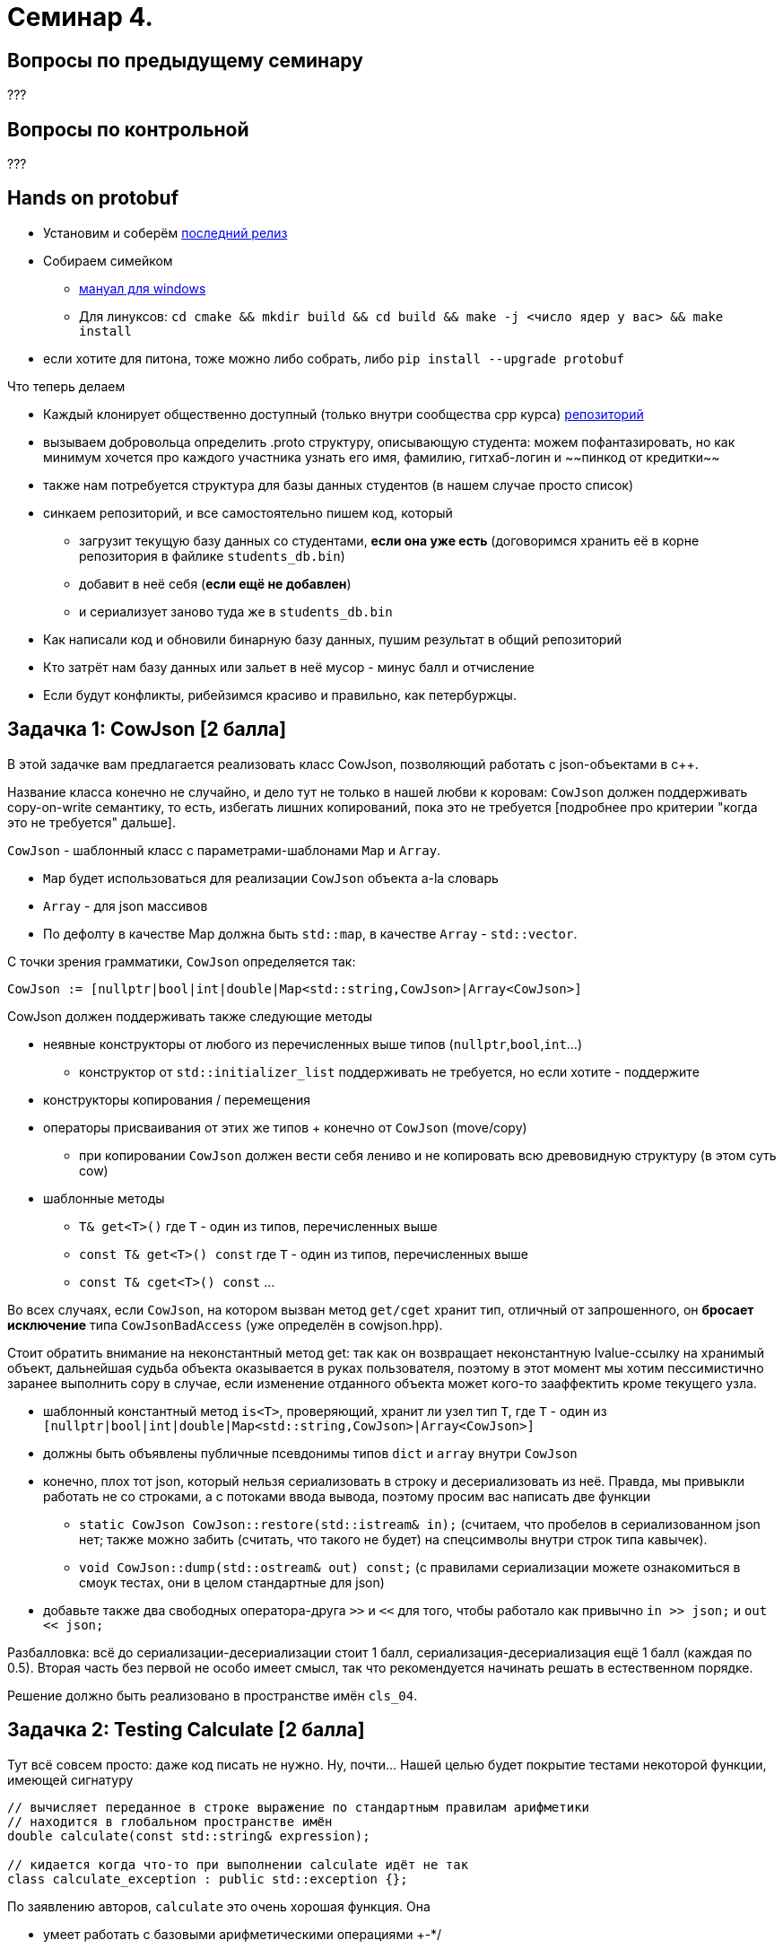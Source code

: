 = Семинар 4.
:icons: font
:lecture: Лекция 2
:table-caption!:
:example-caption!:
:source-highlighter: highlightjs
:revealjs_hash: true
:customcss: https://rawcdn.githack.com/fedochet/asciidoc-revealjs-online-converter/7012d6dd12132363bbec8ba4800272ceb6d0a3e6/asciidoc_revealjs_custom_style.css
:revealjs_theme: blood
:stylesheet: main.css

== Вопросы по предыдущему семинару

???

== Вопросы по контрольной

???

== Hands on protobuf

* Установим и соберём https://github.com/protocolbuffers/protobuf/releases/tag/v3.15.6[последний релиз]
* Собираем симейком
- https://github.com/protocolbuffers/protobuf/blob/master/cmake/README.md[мануал для windows]
- Для линуксов: `cd cmake && mkdir build && cd build && make -j <число ядер у вас> && make install`
* если хотите для питона, тоже можно либо собрать, либо `pip install --upgrade protobuf`


ifdef::backend-revealjs[=== !]

Что теперь делаем

[%step]
* Каждый клонирует общественно доступный (только внутри сообщества cpp курса) https://github.com/cpp-practice/cpp-classroom-2021-sem02-cls04-in-class[репозиторий]
* вызываем добровольца определить .proto структуру, описывающую студента: можем пофантазировать, но как минимум хочется про каждого участника узнать его имя, фамилию, гитхаб-логин и ~~пинкод от кредитки~~
* также нам потребуется структура для базы данных студентов (в нашем случае просто список)

ifdef::backend-revealjs[=== !]

* синкаем репозиторий, и все самостоятельно пишем код, который
- загрузит текущую базу данных со студентами, **если она уже есть** (договоримся хранить её в корне репозитория в файлике `students_db.bin`)
- добавит в неё себя (**если ещё не добавлен**)
- и сериализует заново туда же в `students_db.bin`

ifdef::backend-revealjs[=== !]
* Как написали код и обновили бинарную базу данных, пушим результат в общий репозиторий
* Кто затрёт нам базу данных или зальет в неё мусор - минус балл и отчисление
* Если будут конфликты, рибейзимся красиво и правильно, как петербуржцы.

== Задачка 1: CowJson [2 балла]

В этой задачке вам предлагается реализовать класс CowJson, позволяющий работать с json-объектами в с++.

Название класса конечно не случайно, и дело тут не только в нашей любви к коровам: `CowJson` должен поддерживать copy-on-write семантику, то есть,
избегать лишних копирований, пока это не требуется [подробнее про критерии "когда это не требуется" дальше].

ifdef::backend-revealjs[=== !]

`CowJson` - шаблонный класс с параметрами-шаблонами `Map` и `Array`.

* `Map` будет использоваться для реализации `CowJson` объекта a-la словарь
* `Array` - для json массивов
* По дефолту в качестве Map должна быть `std::map`, в качестве `Array` - `std::vector`.

С точки зрения грамматики, `CowJson` определяется так:

`CowJson := [nullptr|bool|int|double|Map<std::string,CowJson>|Array<CowJson>]`

ifdef::backend-revealjs[=== !]

CowJson должен поддерживать также следующие методы

* неявные конструкторы от любого из перечисленных выше типов (`nullptr`,`bool`,`int`...)
- конструктор от `std::initializer_list` поддерживать не требуется, но если хотите - поддержите
* конструкторы копирования / перемещения

ifdef::backend-revealjs[=== !]

* операторы присваивания от этих же типов + конечно от `CowJson` (move/copy)
- при копировании `CowJson` должен вести себя лениво и не копировать всю древовидную структуру (в этом суть cow)

ifdef::backend-revealjs[=== !]

* шаблонные методы
- `T& get<T>()` где `T` - один из типов, перечисленных выше
- `const T& get<T>() const` где `T` - один из типов, перечисленных выше
- `const T& cget<T>() const` ...

ifdef::backend-revealjs[=== !]

Во всех случаях, если `CowJson`, на котором вызван метод `get/cget` хранит тип, отличный от запрошенного,
он **бросает исключение** типа `CowJsonBadAccess` (уже определён в cowjson.hpp).

Стоит обратить внимание на неконстантный метод get: так как он возвращает неконстантную lvalue-ссылку на хранимый объект,
дальнейшая судьба объекта оказывается в руках пользователя, поэтому в этот момент мы хотим пессимистично заранее выполнить copy в случае,
если изменение отданного объекта может кого-то зааффектить кроме текущего узла.

* шаблонный константный метод `is<T>`, проверяющий, хранит ли узел тип `T`, где `T` - один из `[nullptr|bool|int|double|Map<std::string,CowJson>|Array<CowJson>]`


ifdef::backend-revealjs[=== !]

* должны быть объявлены публичные псевдонимы типов `dict` и `array` внутри `CowJson`

ifdef::backend-revealjs[=== !]

* конечно, плох тот json, который нельзя сериализовать в строку и десериализовать из неё. Правда, мы привыкли работать не со строками, а с потоками ввода вывода, поэтому просим вас написать две функции
- `static CowJson CowJson::restore(std::istream& in);` (считаем, что пробелов в сериализованном json нет; также можно забить (считать, что такого не будет) на спецсимволы внутри строк типа кавычек).
- `void CowJson::dump(std::ostream& out) const;` (с правилами сериализации можете ознакомиться в смоук тестах, они в целом стандартные для json)

ifdef::backend-revealjs[=== !]

* добавьте также два свободных оператора-друга `>>` и `<<` для того, чтобы работало как привычно `in >> json;` и `out << json;`


Разбалловка: всё до сериализации-десериализации стоит 1 балл, сериализация-десериализация ещё 1 балл (каждая по 0.5). Вторая часть без первой не особо имеет смысл, так что рекомендуется начинать решать в естественном порядке.

Решение должно быть реализовано в пространстве имён `cls_04`.

== Задачка 2: Testing Calculate [2 балла]

Тут всё совсем просто: даже код писать не нужно. Ну, почти... Нашей целью будет покрытие тестами некоторой функции, имеющей сигнатуру

[source,cpp]
----
// вычисляет переданное в строке выражение по стандартным правилам арифметики
// находится в глобальном пространстве имён
double calculate(const std::string& expression);

// кидается когда что-то при выполнении calculate идёт не так
class calculate_exception : public std::exception {};
----

ifdef::backend-revealjs[=== !]

По заявлению авторов, `calculate` это очень хорошая функция. Она

* умеет работать с базовыми арифметическими операциями +-*/
* поддерживает скобки
* умеет игнорировать пробелы (символы ' ') в переданной строке
* понимает дробные числа как в обычной форме (123.456) так и в научной (6.67e-23). В научной нотации `e` может быть и маленькой, и большой!
* поддерживает унарный + и унарный - (при этом выражение ---2 например cчитается корректным - по правилу минус на минус даёт плюс)
* Поэкспериментировать с *более менее* корректной реализацией `calculate` вы можете, собрав таргет calc из этого репозитория (будьте бдительны, там голый СИ!)


ifdef::backend-revealjs[=== !]
Примеры запусков calculate:

[source,cpp]
----
calculate("") // бросает исключение типа calculate_exception
calculate("1/0") // бросает исключение типа calculate_exception
calculate("()") // бросает исключение типа calculate_exception
calculate("1") // вернет 1
calculate("1 + 2") // вернет 3 (обратите внимание, пробелы не поломали calculate!)
calculate("(1 + 2) * 3") // вернет 9, скобки работают!
----


ifdef::backend-revealjs[=== !]
Про ошибки: утверждается, что calculate обрабатывает все некорректные входные данные единообразно: кидает исключение типа `calculate_exception`

ifdef::backend-revealjs[=== !]

От вас требуется оформить своё решение в виде одного (или более) gtest test-case в файле test_calculate.cpp.
В закрытом репозитории будет размещен набор реализаций calculate разной степени хорошести, которые ваши тесты должны по возможности поломать (то есть убедиться
в несоответствии реализации и спецификации как можно большего числа реализаций)

(sic!) Для этой задачи правило про бонусный дедлайн не работает.
